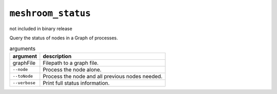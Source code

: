 ``meshroom_status``
===================

not included in binary release

Query the status of nodes in a Graph of processes.

.. list-table:: arguments
    :header-rows: 1

    * - argument
      - description
    * - graphFile
      - Filepath to a graph file.
    * - ``--node``
      - Process the node alone.
    * - ``--toNode``
      - Process the node and all previous nodes needed.
    * - ``--verbose``
      - Print full status information.
